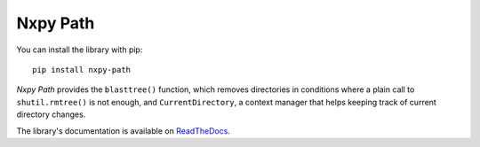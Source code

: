 Nxpy Path
=========

You can install the library with pip::

    pip install nxpy-path

*Nxpy Path* provides the ``blasttree()`` function, which removes directories in conditions where a
plain call to ``shutil.rmtree()`` is not enough, and ``CurrentDirectory``, a context manager that
helps keeping track of current directory changes.
 
The library's documentation is available on
`ReadTheDocs <https://nxpy.readthedocs.io/en/latest/path.html>`_.
